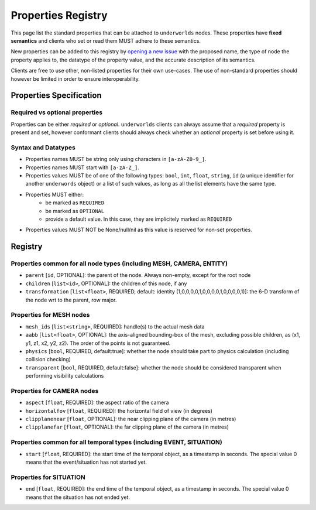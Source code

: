 Properties Registry
===================

This page list the standard properties that can be attached to ``underworlds``
nodes. These properties have **fixed semantics** and clients who set or read
them MUST adhere to these semantics.

New properties can be added to this registry by `opening a new issue
<https://github.com/severin-lemaignan/underworlds/issues>`_ with the proposed
name, the type of node the property applies to, the datatype of the property
value, and the accurate description of its semantics.

Clients are free to use other, non-listed properties for their own use-cases.
The use of non-standard properties should however be limited in order to ensure
interoperability.

Properties Specification
------------------------

Required vs optional properties
~~~~~~~~~~~~~~~~~~~~~~~~~~~~~~~

Properties can be either *required* or *optional*. ``underworlds`` clients can
always assume that a *required* property is present and set, however conformant
clients should always check whether an *optional* property is set before using
it.


Syntax and Datatypes
~~~~~~~~~~~~~~~~~~~~


- Properties names MUST be string only using characters in ``[a-zA-Z0-9_]``.
- Properties names MUST start with ``[a-zA-Z_]``.
- Properties values MUST be of one of the following types: ``bool``, ``int``,
  ``float``, ``string``, ``id`` (a unique identifier for another ``underwords``
  object) or a list of such values, as long as all the list elements have the
  same type.
- Properties MUST either:
    - be marked as ``REQUIRED``
    - be marked as ``OPTIONAL``
    - provide a default value. In this case, they are implicitely marked as ``REQUIRED``
- Properties values MUST NOT be None/null/nil as this value is reserved for
  non-set properties.

Registry
--------

Properties common for all node types (including MESH, CAMERA, ENTITY)
~~~~~~~~~~~~~~~~~~~~~~~~~~~~~~~~~~~~~~~~~~~~~~~~~~~~~~~~~~~~~~~~~~~~~

- ``parent`` [``id``, OPTIONAL]: the parent of the node. Always non-empty,
  except for the root node
- ``children`` [``list<id>``, OPTIONAL]: the children of this node, if any
- ``transformation`` [``list<float>``, REQUIRED, default: identity
  (1,0,0,0,0,1,0,0,0,0,1,0,0,0,0,1)]: the 6-D transform of the node wrt to the
  parent, row major.

Properties for MESH nodes
~~~~~~~~~~~~~~~~~~~~~~~~~

- ``mesh_ids`` [``list<string>``, REQUIRED]: handle(s) to the actual mesh data
- ``aabb`` [``list<float>``, OPTIONAL]: the axis-aligned bounding-box of the
  mesh, excluding possible children, as (x1, y1, z1, x2, y2, z2). The order of the
  points is not guaranteed.
- ``physics`` [``bool``, REQUIRED, default:true]: whether the node should
  take part to physics calculation (including collision checking)
- ``transparent`` [``bool``, REQUIRED, default:false]: whether the node should
  be considered transparent when performing visibility calculations


Properties for CAMERA nodes
~~~~~~~~~~~~~~~~~~~~~~~~~~~

- ``aspect`` [``float``, REQUIRED]: the aspect ratio of the camera
- ``horizontalfov`` [``float``, REQUIRED]: the horizontal field of view (in degrees)
- ``clipplanenear`` [``float``, OPTIONAL]: the near clipping plane of the camera (in metres)
- ``clipplanefar`` [``float``, OPTIONAL]: the far clipping plane of the camera (in metres)


Properties common for all temporal types (including EVENT, SITUATION)
~~~~~~~~~~~~~~~~~~~~~~~~~~~~~~~~~~~~~~~~~~~~~~~~~~~~~~~~~~~~~~~~~~~~~


- ``start`` [``float``, REQUIRED]: the start time of the temporal object, as a
  timestamp in seconds. The special value 0 means that the event/situation has
  not started yet.

Properties for SITUATION
~~~~~~~~~~~~~~~~~~~~~~~~

- ``end`` [``float``, REQUIRED]: the end time of the temporal object, as a
  timestamp in seconds. The special value 0 means that the situation has
  not ended yet.

